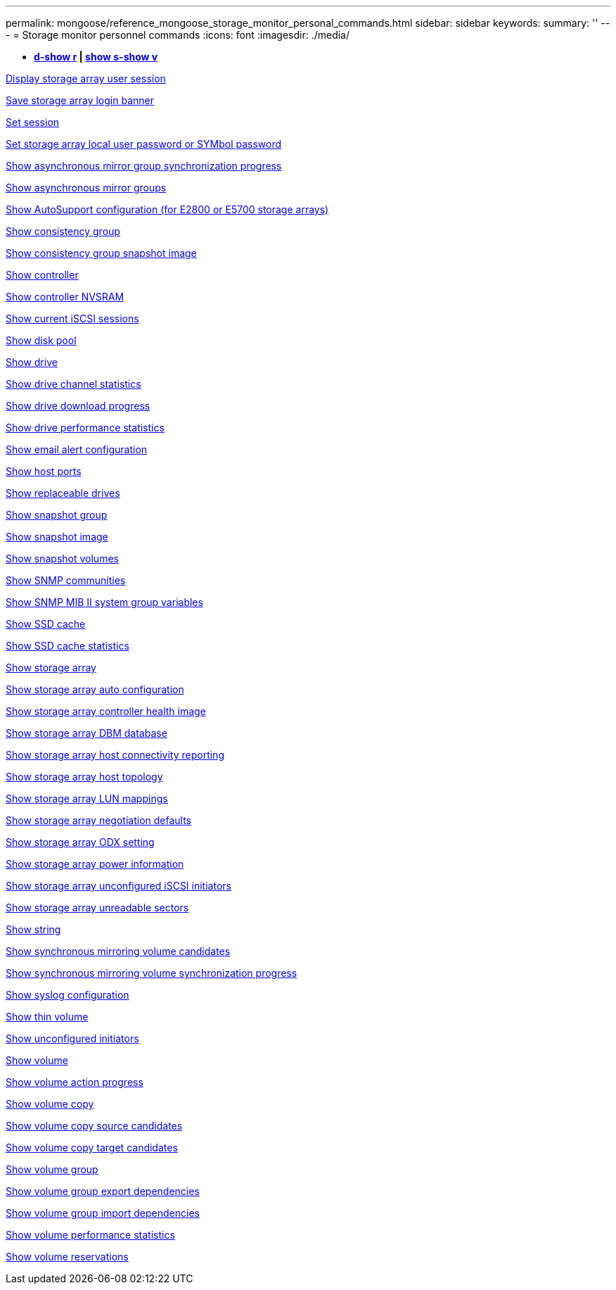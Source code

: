 ---
permalink: mongoose/reference_mongoose_storage_monitor_personal_commands.html
sidebar: sidebar
keywords: 
summary: ''
---
= Storage monitor personnel commands
:icons: font
:imagesdir: ./media/

[.lead]
* *<<GUID-A2BE532D-A821-4B95-8238-492C36D9AAB3,d-show r>> | <<GUID-BB32F0FF-CA74-4EA5-977A-B442FC2EB098,show s-show v>>*

xref:../wombat/reference_wombat_show_storagearray_usersession.adoc[Display storage array user session]

xref:../wombat/reference_wombat_save_storagearray_loginbanner.adoc[Save storage array login banner]

xref:../wombat/reference_wombat_set_session_erroraction.adoc[Set session]

xref:../wombat/reference_wombat_set_storagearray_localusername.adoc[Set storage array local user password or SYMbol password]

xref:../wombat/reference_wombat_show_asyncmirrorgroup_synchronizationprogress.adoc[Show asynchronous mirror group synchronization progress]

xref:../wombat/reference_wombat_show_asyncmirrorgroup_summary.adoc[Show asynchronous mirror groups]

xref:../wombat/reference_wombat_show_storagearray_autosupport.adoc[Show AutoSupport configuration (for E2800 or E5700 storage arrays)]

xref:../wombat/reference_wombat_show_consistencygroup.adoc[Show consistency group]

xref:../wombat/reference_wombat_show_cgsnapimage.adoc[Show consistency group snapshot image]

xref:../wombat/reference_wombat_show_controller.adoc[Show controller]

xref:../wombat/reference_wombat_show_controller_nvsram.adoc[Show controller NVSRAM]

xref:../wombat/reference_wombat_show_iscsisessions.adoc[Show current iSCSI sessions]

xref:../wombat/reference_wombat_show_diskpool.adoc[Show disk pool]

xref:../wombat/reference_wombat_show_alldrives.adoc[Show drive]

xref:../wombat/reference_wombat_show_drivechannel_stats.adoc[Show drive channel statistics]

xref:../wombat/reference_wombat_show_alldrives_downloadprogress.adoc[Show drive download progress]

xref:../wombat/reference_wombat_show_alldrives_performancestats.adoc[Show drive performance statistics]

xref:../wombat/reference_wombat_show_emailalert_summary.adoc[Show email alert configuration]

xref:../wombat/reference_wombat_show_allhostports.adoc[Show host ports]

xref:../wombat/reference_wombat_show_replaceabledrives.adoc[Show replaceable drives]

xref:../wombat/reference_wombat_show_snapgroup.adoc[Show snapshot group]

xref:../wombat/reference_wombat_show_snapimage.adoc[Show snapshot image]

xref:../wombat/reference_wombat_show_snapvolume.adoc[Show snapshot volumes]

xref:../wombat/reference_wombat_show_allsnmpcommunities.adoc[Show SNMP communities]

xref:../wombat/reference_wombat_show_snmpsystemvariables.adoc[Show SNMP MIB II system group variables]

xref:../wombat/reference_wombat_show_ssdcache.adoc[Show SSD cache]

xref:../wombat/reference_wombat_show_ssdcache.adoc[Show SSD cache statistics]

xref:../wombat/reference_wombat_show_storagearray.adoc[Show storage array]

xref:../wombat/reference_wombat_show_storagearray_autoconfiguration.adoc[Show storage array auto configuration]

xref:../wombat/reference_wombat_show_storagearray_controllerhealthimage.adoc[Show storage array controller health image]

xref:../wombat/reference_wombat_show_storagearray_dbmdatabase.adoc[Show storage array DBM database]

xref:../wombat/reference_wombat_show_storagearray_hostconnectivityreporting.adoc[Show storage array host connectivity reporting]

xref:../wombat/reference_wombat_show_storagearray_hosttopology.adoc[Show storage array host topology]

xref:../wombat/reference_wombat_show_storagearray_lunmappings.adoc[Show storage array LUN mappings]

xref:../wombat/reference_wombat_show_storagearray_iscsinegotiationdefaults.adoc[Show storage array negotiation defaults]

xref:../wombat/reference_wombat_show_storagearray_odxsetting.adoc[Show storage array ODX setting]

xref:../wombat/reference_wombat_show_storagearray_powerinfo.adoc[Show storage array power information]

xref:../wombat/reference_wombat_show_storagearray_unconfigurediscsiinitiators.adoc[Show storage array unconfigured iSCSI initiators]

xref:../wombat/reference_wombat_show_storagearray_unreadablesectors.adoc[Show storage array unreadable sectors]

xref:../wombat/reference_wombat_show_textstring.adoc[Show string]

xref:../wombat/reference_wombat_show_syncmirror_candidates.adoc[Show synchronous mirroring volume candidates]

xref:../wombat/reference_wombat_show_syncmirror_synchronizationprogress.adoc[Show synchronous mirroring volume synchronization progress]

xref:../wombat/reference_wombat_show_syslog_summary.adoc[Show syslog configuration]

xref:../wombat/reference_wombat_show_volume.adoc[Show thin volume]

xref:../wombat/reference_wombat_show_storagearray_unconfiguredinitiators.adoc[Show unconfigured initiators]

xref:../wombat/reference_wombat_show_volume_summary.adoc[Show volume]

xref:../wombat/reference_wombat_show_volume_actionprogress.adoc[Show volume action progress]

xref:../wombat/reference_wombat_show_volumecopy.adoc[Show volume copy]

xref:../wombat/reference_wombat_show_volumecopy_sourcecandidates.adoc[Show volume copy source candidates]

xref:../wombat/reference_wombat_show_volumecopy_source_targetcandidates.adoc[Show volume copy target candidates]

xref:../wombat/reference_wombat_show_volumegroup.adoc[Show volume group]

xref:../wombat/reference_wombat_show_volumegroup_exportdependencies.adoc[Show volume group export dependencies]

xref:../wombat/reference_wombat_show_volumegroup_importdependencies.adoc[Show volume group import dependencies]

xref:../wombat/reference_wombat_show_volume_performancestats.adoc[Show volume performance statistics]

xref:../wombat/reference_wombat_show_volume_reservations.adoc[Show volume reservations]
